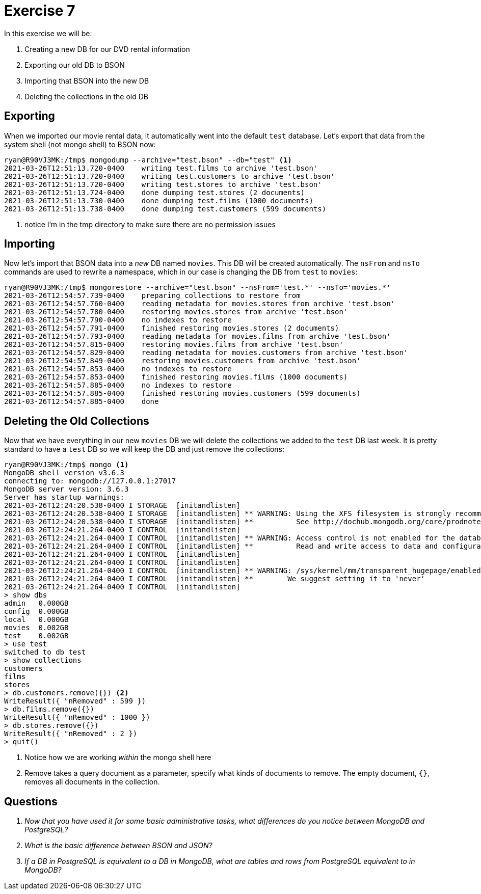 = Exercise 7

In this exercise we will be:

. Creating a new DB for our DVD rental information
. Exporting our old DB to BSON
. Importing that BSON into the new DB
. Deleting the collections in the old DB

== Exporting

When we imported our movie rental data, it automatically went into the default
`test` database. Let's export that data from the system shell (not mongo shell)
to BSON now:

[source, console]
----
ryan@R90VJ3MK:/tmp$ mongodump --archive="test.bson" --db="test" <1>
2021-03-26T12:51:13.720-0400    writing test.films to archive 'test.bson'
2021-03-26T12:51:13.720-0400    writing test.customers to archive 'test.bson'
2021-03-26T12:51:13.720-0400    writing test.stores to archive 'test.bson'
2021-03-26T12:51:13.724-0400    done dumping test.stores (2 documents)
2021-03-26T12:51:13.730-0400    done dumping test.films (1000 documents)
2021-03-26T12:51:13.738-0400    done dumping test.customers (599 documents)
----
<1> notice I'm in the tmp directory to make sure there are no permission issues

== Importing

Now let's import that BSON data into a _new_ DB named `movies`. This DB will be
created automatically. The `nsFrom` and `nsTo` commands are used to rewrite a
namespace, which in our case is changing the DB from `test` to `movies`:

[source, console]
----
ryan@R90VJ3MK:/tmp$ mongorestore --archive="test.bson" --nsFrom='test.*' --nsTo='movies.*'
2021-03-26T12:54:57.739-0400    preparing collections to restore from
2021-03-26T12:54:57.760-0400    reading metadata for movies.stores from archive 'test.bson'
2021-03-26T12:54:57.780-0400    restoring movies.stores from archive 'test.bson'
2021-03-26T12:54:57.790-0400    no indexes to restore
2021-03-26T12:54:57.791-0400    finished restoring movies.stores (2 documents)
2021-03-26T12:54:57.793-0400    reading metadata for movies.films from archive 'test.bson'
2021-03-26T12:54:57.815-0400    restoring movies.films from archive 'test.bson'
2021-03-26T12:54:57.829-0400    reading metadata for movies.customers from archive 'test.bson'
2021-03-26T12:54:57.849-0400    restoring movies.customers from archive 'test.bson'
2021-03-26T12:54:57.853-0400    no indexes to restore
2021-03-26T12:54:57.853-0400    finished restoring movies.films (1000 documents)
2021-03-26T12:54:57.885-0400    no indexes to restore
2021-03-26T12:54:57.885-0400    finished restoring movies.customers (599 documents)
2021-03-26T12:54:57.885-0400    done
----

== Deleting the Old Collections

Now that we have everything in our new `movies` DB we will delete the
collections we added to the `test` DB last week. It is pretty standard to have
a `test` DB so we will keep the DB and just remove the collections:

[source, console]
----
ryan@R90VJ3MK:/tmp$ mongo <1>
MongoDB shell version v3.6.3
connecting to: mongodb://127.0.0.1:27017
MongoDB server version: 3.6.3
Server has startup warnings:
2021-03-26T12:24:20.538-0400 I STORAGE  [initandlisten]
2021-03-26T12:24:20.538-0400 I STORAGE  [initandlisten] ** WARNING: Using the XFS filesystem is strongly recommended with the WiredTiger storage engine
2021-03-26T12:24:20.538-0400 I STORAGE  [initandlisten] **          See http://dochub.mongodb.org/core/prodnotes-filesystem
2021-03-26T12:24:21.264-0400 I CONTROL  [initandlisten]
2021-03-26T12:24:21.264-0400 I CONTROL  [initandlisten] ** WARNING: Access control is not enabled for the database.
2021-03-26T12:24:21.264-0400 I CONTROL  [initandlisten] **          Read and write access to data and configuration is unrestricted.
2021-03-26T12:24:21.264-0400 I CONTROL  [initandlisten]
2021-03-26T12:24:21.264-0400 I CONTROL  [initandlisten]
2021-03-26T12:24:21.264-0400 I CONTROL  [initandlisten] ** WARNING: /sys/kernel/mm/transparent_hugepage/enabled is 'always'.
2021-03-26T12:24:21.264-0400 I CONTROL  [initandlisten] **        We suggest setting it to 'never'
2021-03-26T12:24:21.264-0400 I CONTROL  [initandlisten]
> show dbs
admin   0.000GB
config  0.000GB
local   0.000GB
movies  0.002GB
test    0.002GB
> use test
switched to db test
> show collections
customers
films
stores
> db.customers.remove({}) <2>
WriteResult({ "nRemoved" : 599 })
> db.films.remove({})
WriteResult({ "nRemoved" : 1000 })
> db.stores.remove({})
WriteResult({ "nRemoved" : 2 })
> quit()
----
<1> Notice how we are working _within_ the mongo shell here
<2> Remove takes a query document as a parameter, specify what kinds of
    documents to remove. The empty document, `{}`, removes all documents in
    the collection.

== Questions

[qanda]
Now that you have used it for some basic administrative tasks, what differences do you notice between MongoDB and PostgreSQL?::
  {empty}
What is the _basic_ difference between BSON and JSON?::
  {empty}
If a DB in PostgreSQL is equivalent to a DB in MongoDB, what are tables and rows from PostgreSQL equivalent to in MongoDB?::
  {empty}
